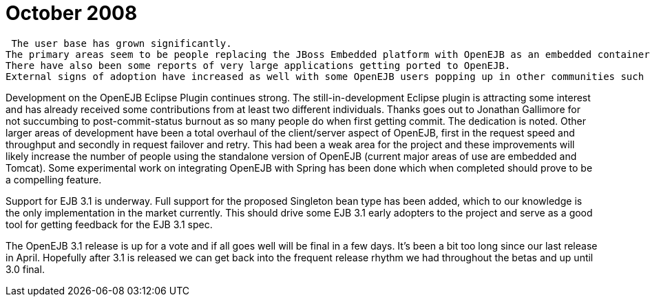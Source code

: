 = October 2008
:jbake-type: page
:jbake-status: published

 The user base has grown significantly.
The primary areas seem to be people replacing the JBoss Embedded platform with OpenEJB as an embedded container for either testing or Swing/GUI work and people using OpenEJB in Tomcat for web work.
There have also been some reports of very large applications getting ported to OpenEJB.
External signs of adoption have increased as well with some OpenEJB users popping up in other communities such as Maven asking for OpenEJB focused improvements in their tools, a half dozen or so very favorable blog entries from people outside the project and a recent thread on TheServerSide where many users expressed they were considering leaving Spring for OpenEJB/Tomcat or Glassfish.

Development on the OpenEJB Eclipse Plugin continues strong.
The still-in-development Eclipse plugin is attracting some interest and has already received some contributions from at least two different individuals.
Thanks goes out to Jonathan Gallimore for not succumbing to post-commit-status burnout as so many people do when first getting commit.
The dedication is noted.
Other larger areas of development have been a total overhaul of the client/server aspect of OpenEJB, first in the request speed and throughput and secondly in request failover and retry.
This had been a weak area for the project and these improvements will likely increase the number of people using the standalone version of OpenEJB (current major areas of use are embedded and Tomcat).
Some experimental work on integrating OpenEJB with Spring has been done which when completed should prove to be a compelling feature.

Support for EJB 3.1 is underway.
Full support for the proposed Singleton bean type has been added, which to our knowledge is the only implementation in the market currently.
This should drive some EJB 3.1 early adopters to the project and serve as a good tool for getting feedback for the EJB 3.1 spec.

The OpenEJB 3.1 release is up for a vote and if all goes well will be final in a few days.
It's been a bit too long since our last release in April.
Hopefully after 3.1 is released we can get back into the frequent release rhythm we had throughout the betas and up until 3.0 final.
